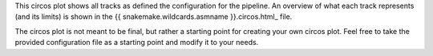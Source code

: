 This circos plot shows all tracks as defined the configuration for the pipeline.
An overview of what each track represents (and its limits) is shown in the
{{ snakemake.wildcards.asmname }}.circos.html_ file.

The circos plot is not meant to be final, but rather a starting point for
creating your own circos plot. Feel free to take the provided configuration file
as a starting point and modify it to your needs.